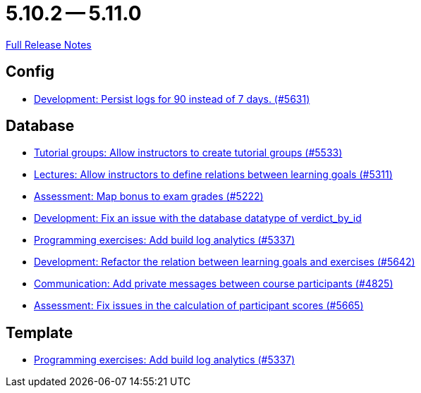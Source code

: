 // SPDX-FileCopyrightText: 2023 Artemis Changelog Contributors
//
// SPDX-License-Identifier: CC-BY-SA-4.0

= 5.10.2 -- 5.11.0

link:https://github.com/ls1intum/Artemis/releases/tag/5.11.0[Full Release Notes]

== Config

* link:https://www.github.com/ls1intum/Artemis/commit/01dbb157f8cb1333f80cfccf915859176f4bcc30[Development: Persist logs for 90 instead of 7 days. (#5631)]


== Database

* link:https://www.github.com/ls1intum/Artemis/commit/be91820c4fd7d21ed20f4498ec4af4fe87ce2d8f[Tutorial groups: Allow instructors to create tutorial groups  (#5533)]
* link:https://www.github.com/ls1intum/Artemis/commit/ea761373b792a3eb6f860e5ae00a3a902386f7a7[Lectures: Allow instructors to define relations between learning goals (#5311)]
* link:https://www.github.com/ls1intum/Artemis/commit/14df0c0ad1e15448dd01f0d9d39e04912cce4b43[Assessment: Map bonus to exam grades (#5222)]
* link:https://www.github.com/ls1intum/Artemis/commit/8792acae91e28b1217af3a4c274a81745d5535d3[Development: Fix an issue with the database datatype of verdict_by_id]
* link:https://www.github.com/ls1intum/Artemis/commit/593283a9b50a476824af052f7e3aae139262c297[Programming exercises: Add build log analytics (#5337)]
* link:https://www.github.com/ls1intum/Artemis/commit/503bb6ea44eb1939f5e37dfcd0a219317049c3fb[Development: Refactor the relation between learning goals and exercises (#5642)]
* link:https://www.github.com/ls1intum/Artemis/commit/27cd9644e0d6a36945605408119be2012af26a82[Communication: Add private messages between course participants (#4825)]
* link:https://www.github.com/ls1intum/Artemis/commit/96e94e61cb7c2a914514ecb7250e4217b61a8efc[Assessment: Fix issues in the calculation of participant scores (#5665)]


== Template

* link:https://www.github.com/ls1intum/Artemis/commit/593283a9b50a476824af052f7e3aae139262c297[Programming exercises: Add build log analytics (#5337)]


